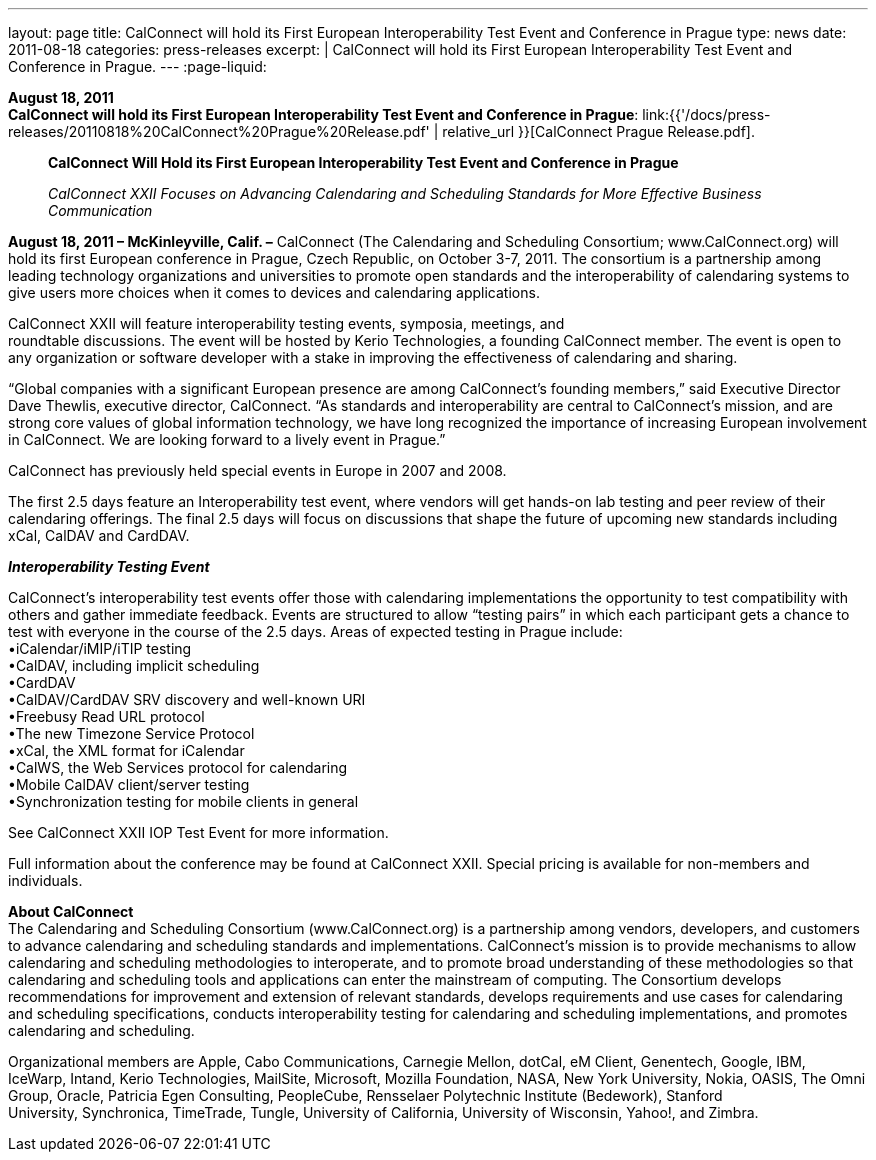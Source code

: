 ---
layout: page
title:  CalConnect will hold its First European Interoperability Test Event and Conference in Prague
type: news
date: 2011-08-18
categories: press-releases
excerpt: |
  CalConnect will hold its First European Interoperability Test Event and
  Conference in Prague.
---
:page-liquid:

*August 18, 2011* +
*CalConnect will hold its First European Interoperability Test Event and
Conference in Prague*:
link:{{'/docs/press-releases/20110818%20CalConnect%20Prague%20Release.pdf' | relative_url }}[CalConnect
Prague Release.pdf].

____
*CalConnect Will Hold its First European Interoperability Test Event and
Conference in Prague*

_CalConnect XXII Focuses on Advancing Calendaring and Scheduling
Standards for More Effective Business Communication_
____

*August 18, 2011 – McKinleyville, Calif. –* CalConnect (The Calendaring
and Scheduling Consortium; [.underline]#www.CalConnect.org#) will hold
its first European conference in Prague, Czech Republic, on October 3-7,
2011. The consortium is a partnership among leading technology
organizations and universities to promote open standards and the
interoperability of calendaring systems to give users more choices when
it comes to devices and calendaring applications.

CalConnect XXII will feature interoperability testing events, symposia,
meetings, and +
roundtable discussions. The event will be hosted by Kerio Technologies,
a founding CalConnect member. The event is open to any organization or
software developer with a stake in improving the effectiveness of
calendaring and sharing.

“Global companies with a significant European presence are among
CalConnect’s founding members,” said Executive Director Dave Thewlis,
executive director, CalConnect. “As standards and interoperability are
central to CalConnect’s mission, and are strong core values of global
information technology, we have long recognized the importance of
increasing European involvement in CalConnect. We are looking forward to
a lively event in Prague.”

CalConnect has previously held special events in Europe in 2007 and
2008.

The first 2.5 days feature an Interoperability test event, where vendors
will get hands-on lab testing and peer review of their calendaring
offerings. The final 2.5 days will focus on discussions that shape the
future of upcoming new standards including xCal, CalDAV and CardDAV.

*_Interoperability Testing Event_*

CalConnect’s interoperability test events offer those with calendaring
implementations the opportunity to test compatibility with others and
gather immediate feedback. Events are structured to allow “testing
pairs” in which each participant gets a chance to test with everyone in
the course of the 2.5 days. Areas of expected testing in Prague
include: +
•iCalendar/iMIP/iTIP testing +
•CalDAV, including implicit scheduling +
•CardDAV +
•CalDAV/CardDAV SRV discovery and well-known URI +
•Freebusy Read URL protocol +
•The new Timezone Service Protocol +
•xCal, the XML format for iCalendar +
•CalWS, the Web Services protocol for calendaring +
•Mobile CalDAV client/server testing +
•Synchronization testing for mobile clients in general

See [.underline]#CalConnect XXII IOP Test Event# for more information.

Full information about the conference may be found at
[.underline]#CalConnect XXII#. Special pricing is available for
non-members and individuals.

*About CalConnect* +
The Calendaring and Scheduling Consortium (www.CalConnect.org) is a
partnership among vendors, developers, and customers to advance
calendaring and scheduling standards and implementations. CalConnect’s
mission is to provide mechanisms to allow calendaring and scheduling
methodologies to interoperate, and to promote broad understanding of
these methodologies so that calendaring and scheduling tools and
applications can enter the mainstream of computing. The Consortium
develops recommendations for improvement and extension of relevant
standards, develops requirements and use cases for calendaring and
scheduling specifications, conducts interoperability testing for
calendaring and scheduling implementations, and promotes calendaring and
scheduling.

Organizational members are Apple, Cabo Communications, Carnegie Mellon,
dotCal, eM Client, Genentech, Google, IBM, IceWarp, Intand, Kerio
Technologies, MailSite, Microsoft, Mozilla Foundation, NASA, New York
University, Nokia, OASIS, The Omni Group, Oracle, Patricia Egen
Consulting, PeopleCube, Rensselaer Polytechnic Institute (Bedework),
Stanford +
University, Synchronica, TimeTrade, Tungle, University of California,
University of Wisconsin, Yahoo!, and Zimbra.


